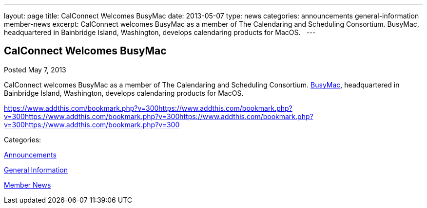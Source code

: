 ---
layout: page
title: CalConnect Welcomes BusyMac
date: 2013-05-07
type: news
categories: announcements general-information member-news
excerpt: CalConnect welcomes BusyMac as a member of The Calendaring and Scheduling Consortium. BusyMac, headquartered in Bainbridge Island, Washington, develops calendaring products for MacOS.  
---

== CalConnect Welcomes BusyMac

[[node-202]]
Posted May 7, 2013 

CalConnect welcomes BusyMac as a member of The Calendaring and Scheduling Consortium. http://www.busymac.com[BusyMac], headquartered in Bainbridge Island, Washington, develops calendaring products for MacOS. &nbsp;

https://www.addthis.com/bookmark.php?v=300https://www.addthis.com/bookmark.php?v=300https://www.addthis.com/bookmark.php?v=300https://www.addthis.com/bookmark.php?v=300https://www.addthis.com/bookmark.php?v=300

Categories:&nbsp;

link:/news/announcements[Announcements]

link:/news/general-information[General Information]

link:/news/member-news[Member News]

